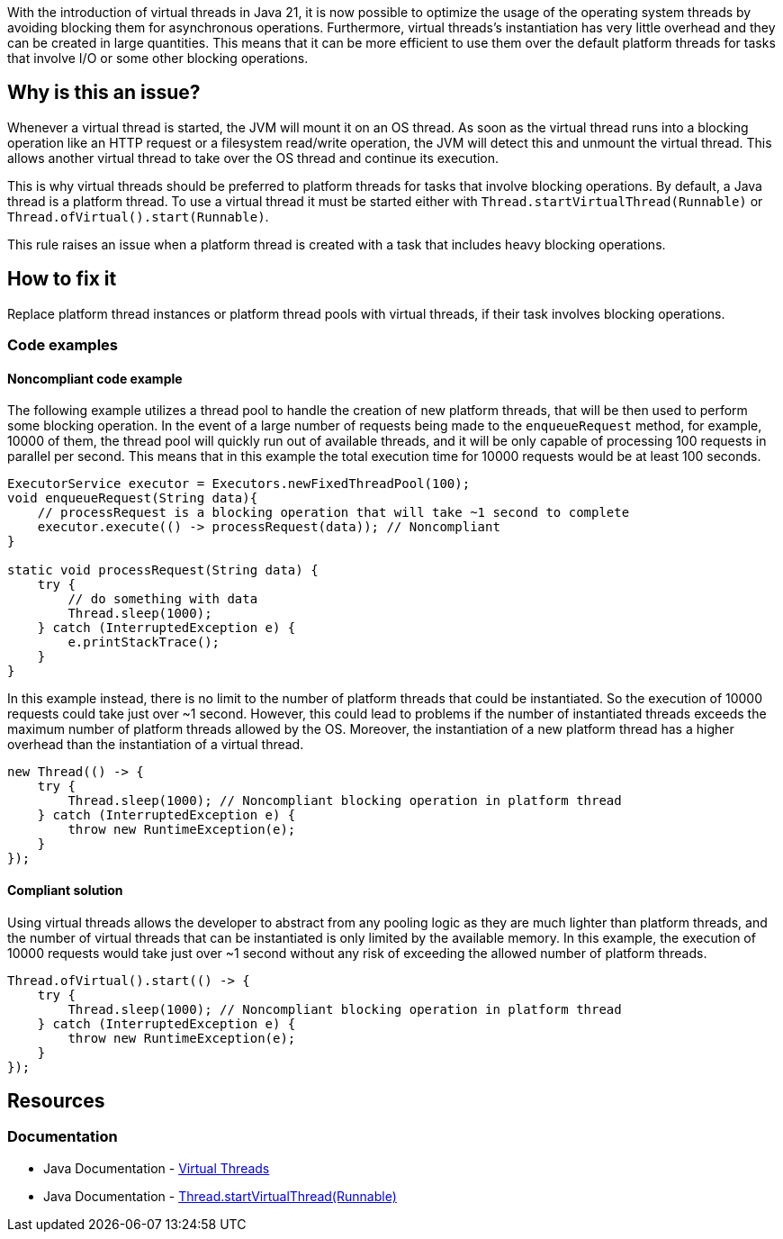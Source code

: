 With the introduction of virtual threads in Java 21, it is now possible to optimize the usage of the operating system threads by avoiding blocking them for asynchronous operations.
Furthermore, virtual threads's instantiation has very little overhead and they can be created in large quantities.
This means that it can be more efficient to use them over the default platform threads for tasks that involve I/O or some other blocking operations.

== Why is this an issue?

Whenever a virtual thread is started, the JVM will mount it on an OS thread.
As soon as the virtual thread runs into a blocking operation like an HTTP request or a filesystem read/write operation,
the JVM will detect this and unmount the virtual thread. 
This allows another virtual thread to take over the OS thread and continue its execution.

This is why virtual threads should be preferred to platform threads for tasks that involve blocking operations. 
By default, a Java thread is a platform thread.
To use a virtual thread it must be started either with `Thread.startVirtualThread(Runnable)` or `Thread.ofVirtual().start(Runnable)`.

This rule raises an issue when a platform thread is created with a task that includes heavy blocking operations.

== How to fix it

Replace platform thread instances or platform thread pools with virtual threads, if their task involves blocking operations.

=== Code examples

==== Noncompliant code example

The following example utilizes a thread pool to handle the creation of new platform threads, that will be then used to perform some blocking operation.
In the event of a large number of requests being made to the `enqueueRequest` method, for example, 10000 of them, the thread pool will quickly run out of available threads,
and it will be only capable of processing 100 requests in parallel per second.
This means that in this example the total execution time for 10000 requests would be at least 100 seconds.

[source,java]
----
ExecutorService executor = Executors.newFixedThreadPool(100);
void enqueueRequest(String data){
    // processRequest is a blocking operation that will take ~1 second to complete
    executor.execute(() -> processRequest(data)); // Noncompliant
}

static void processRequest(String data) {
    try {
        // do something with data
        Thread.sleep(1000);
    } catch (InterruptedException e) {
        e.printStackTrace();
    }
}
----

In this example instead, there is no limit to the number of platform threads that could be instantiated.
So the execution of 10000 requests could take just over ~1 second.
However, this could lead to problems if the number of instantiated threads exceeds the maximum number of platform threads allowed by the OS.
Moreover, the instantiation of a new platform thread has a higher overhead than the instantiation of a virtual thread.

[source,java,diff-id=1,diff-type=noncompliant]
----
new Thread(() -> {
    try {
        Thread.sleep(1000); // Noncompliant blocking operation in platform thread
    } catch (InterruptedException e) {
        throw new RuntimeException(e);
    }
});
----

==== Compliant solution

Using virtual threads allows the developer to abstract from any pooling logic as they are much lighter than platform threads,
and the number of virtual threads that can be instantiated is only limited by the available memory.
In this example, the execution of 10000 requests would take just over ~1 second without any risk of exceeding the allowed number of platform threads.

[source,java,diff-id=1,diff-type=compliant]
----
Thread.ofVirtual().start(() -> {
    try {
        Thread.sleep(1000); // Noncompliant blocking operation in platform thread
    } catch (InterruptedException e) {
        throw new RuntimeException(e);
    }
});
----

== Resources

=== Documentation

* Java Documentation - https://docs.oracle.com/en/java/javase/21/core/virtual-threads.html[Virtual Threads]
* Java Documentation - https://docs.oracle.com/en/java/javase/21/docs/api/java.base/java/lang/Thread.html#startVirtualThread(java.lang.Runnable)[Thread.startVirtualThread(Runnable)]
